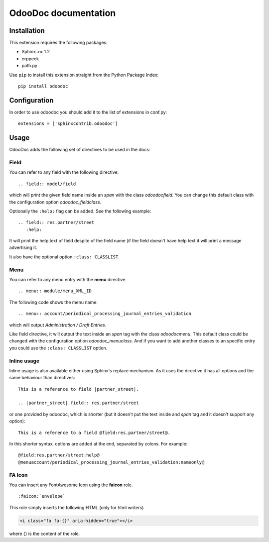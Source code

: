 OdooDoc documentation
=====================

Installation
------------

This extension requires the following packages:

- Sphinx >= 1.2
- erppeek
- path.py

Use ``pip`` to install this extension straight from the Python Package Index::

   pip install odoodoc


Configuration
-------------

In order to use odoodoc you should add it to the list of extensions in conf.py::

   extensions = ['sphinxcontrib.odoodoc']

Usage
-----

OdooDoc adds the following set of directives to be used in the docs:

Field
~~~~~

You can refer to any field with the following directive:

::

   .. field:: model/field

which will print the given field name inside an *span* with the class
*odoodocfield*. You can change this default class with the configuration option
*odoodoc_fieldclass*.

Optionally the ``:help:`` flag can be added. See the following example:

::

   .. field:: res.partner/street
      :help:

It will print the help text of field despite of the field name (if the field
doesn't have help text it will print a message advertising it.

It also have the optional option ``:class: CLASSLIST``.

Menu
~~~~

You can refer to any menu entry with the **menu** directive.

::

   .. menu:: module/menu_XML_ID

The following code shows the menu name:

::

   .. menu:: account/periodical_processing_journal_entries_validation

which will output *Administration / Draft Entries*.

Like field directive, it will output the text inside an *span* tag with the
class *odoodocmenu*. This default class could be changed with the configuration
option *odoodoc_menuclass*. And if you want to add another classes to an specific
entry you could use the ``:class: CLASSLIST`` option.


Inline usage
~~~~~~~~~~~~

Inline usage is also available either using Sphinx's replace mechanism. As it
uses the directive it has all options and the same behaviour than directives:

::

   This is a reference to field |partner_street|.

   .. |partner_street| field:: res.partner/street

or one provided by odoodoc, which is shorter (but it doesn't put the text inside
and *span* tag and it doesn't support any option):

::

   This is a reference to a field @field:res.partner/street@.

In this shorter syntax, options are added at the end, separated by colons. For example::

   @field:res.partner/street:help@
   @menuaccount/periodical_processing_journal_entries_validation:nameonly@


FA Icon
~~~~~~~

You can insert any FontAwesome Icon using the **faicon** role.

::

   :faicon:`envelope`

This role simply inserts the following HTML (only for html writers)

.. code:: html

   <i class="fa fa-{}" aria-hidden="true"></i>

where {} is the content of the role.

